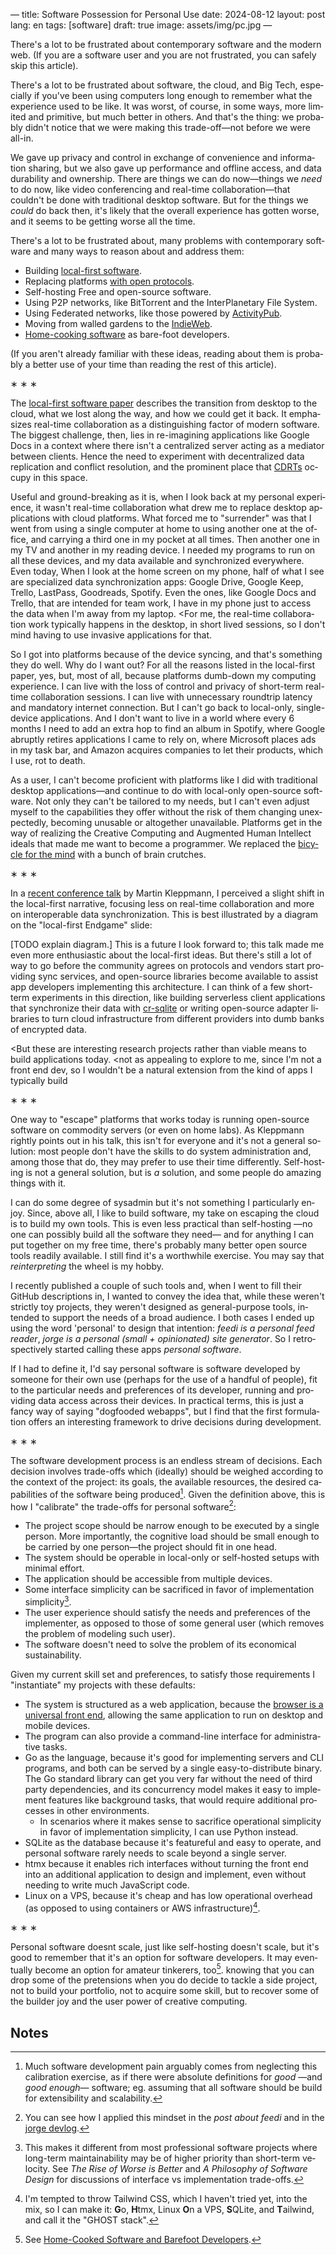 ---
title: Software Possession for Personal Use
date: 2024-08-12
layout: post
lang: en
tags: [software]
draft: true
image: assets/img/pc.jpg
---
#+OPTIONS: toc:nil num:nil
#+LANGUAGE: en

There's a lot to be frustrated about contemporary software and the modern web. (If you are a software user and you are not frustrated, you can safely skip this article).

There's a lot to be frustrated about software, the cloud, and Big Tech, especially if you've been using computers long enough to remember what the experience used to be like. It was worst, of course, in some ways, more limited and primitive, but much better in others. And that's the thing: we probably didn't notice that we were making this trade-off---not before we were all-in.

We gave up privacy and control in exchange of convenience and information sharing, but we also gave up performance and offline access, and data durability and ownership. There are things we can do now---things we /need/ to do now, like video conferencing and real-time collaboration---that couldn't be done with traditional desktop software. But for the things we /could/ do back then, it's likely that the overall experience has gotten worse, and it seems to be getting worse all the time.

There's a lot to be frustrated about, many problems with contemporary software and many ways to reason about and address them:

- Building [[https://www.inkandswitch.com/local-first/][local-first software]].
- Replacing platforms [[https://knightcolumbia.org/content/protocols-not-platforms-a-technological-approach-to-free-speech][with open protocols]].
- Self-hosting Free and open-source software.
- Using P2P networks, like BitTorrent and the InterPlanetary File System.
- Using Federated networks, like those powered by [[https://en.wikipedia.org/wiki/ActivityPub][ActivityPub]].
- Moving from walled gardens to the [[https://www.jvt.me/posts/2019/10/20/indieweb-talk/][IndieWeb]].
- [[https://maggieappleton.com/home-cooked-software][Home-cooking software]] as bare-foot developers.

(If you aren't already familiar with these ideas, reading about them is probably a better use of your time than reading the rest of this article).

#+BEGIN_CENTER
\lowast{} \lowast{} \lowast{}
#+END_CENTER

The [[https://www.inkandswitch.com/local-first/][local-first software paper]] describes the transition from desktop to the cloud, what we lost along the way, and how we could get it back. It emphasizes real-time collaboration as a distinguishing factor of modern software. The biggest challenge, then, lies in re-imagining applications like Google Docs in a context where there isn't a centralized server acting as a mediator between clients. Hence the need to experiment with decentralized data replication and conflict resolution, and the prominent place that [[https://en.wikipedia.org/wiki/Conflict-free_replicated_data_type][CDRTs]] occupy in this space.

Useful and ground-breaking as it is, when I look back at my personal experience, it wasn't real-time collaboration what drew me to replace desktop applications with cloud platforms. What forced me to "surrender" was that I went from using a single computer at home to using another one at the office, and carrying a third one in my pocket at
all times. Then another one in my TV and another in my reading device. I needed my programs to run on all these devices, and my data available and synchronized everywhere. Even today, When I look at the home screen on my phone, half of what I see are specialized data synchronization apps: Google Drive, Google Keep, Trello, LastPass, Goodreads, Spotify. Even the ones, like Google Docs and Trello, that are intended for team work, I have in my phone just to access the data when I'm away from my laptop. <For me, the real-time collaboration work typically happens in the desktop, in short lived sessions, so I don't mind having to use invasive applications for that.

So I got into platforms because of the device syncing, and that's something they do well. Why do I want out? For all the reasons listed in the local-first paper, yes, but, most of all, because platforms dumb-down my computing experience. I can live with the loss of control and privacy of short-term real-time collaboration sessions. I can live with unnecessary roundtrip latency and mandatory internet connection. But I can't go back to local-only, single-device applications. And I don't want to live in a world where every 6 months I need to add an extra hop to find an album in Spotify, where Google abruptly retires applications I came to rely on, where Microsoft places ads in my task bar, and Amazon acquires companies to let their products, which I use, rot to death.

As a user, I can't become proficient with platforms like I did with traditional desktop applications---and continue to do with local-only open-source software. Not only they can't be tailored to my needs, but I can't  even adjust myself to the capabilities they offer without the risk of them changing unexpectedly, becoming unusable or altogether unavailable. Platforms get in the way of realizing the Creative Computing and Augmented Human Intellect ideals that made me want to become a programmer. We replaced the [[https://www.youtube.com/watch?v=L40B08nWoMk][bicycle for the mind]] with a bunch of brain crutches.


#+BEGIN_CENTER
\lowast{} \lowast{} \lowast{}
#+END_CENTER


In a [[https://www.youtube.com/watch?v=NMq0vncHJvU][recent conference talk]] by Martin Kleppmann, I perceived a slight shift in the local-first narrative, focusing less on real-time collaboration and more on interoperable data synchronization. This is best illustrated by a diagram on the "local-first Endgame" slide:

#+BEGIN_EXPORT html
<div class="text-center">
 <img src="/assets/img/localfirst.jpg">
</div>
#+END_EXPORT

[TODO explain diagram.] This is a future I look forward to; this talk made me even more enthusiastic about the local-first ideas. But there's still a lot of way to go before the community agrees on protocols and vendors start providing sync services, and open-source libraries become available to assist app developers implementing this architecture. I can think of a few short-term experiments in this direction, like building serverless client applications that synchronize their data with [[https://vlcn.io/docs/cr-sqlite/intro][cr-sqlite]] or writing open-source adapter libraries to turn cloud infrastructure from different providers into dumb banks of encrypted data.

<But these are interesting research projects rather than viable means to build applications today.
<not as appealing to explore to me, since I'm not a front end dev, so I wouldn't be a natural extension from the kind of apps I typically build

#+BEGIN_CENTER
\lowast{} \lowast{} \lowast{}
#+END_CENTER

One way to "escape" platforms that works today is running open-source software on commodity servers (or even on home labs). As Kleppmann rightly points out in his talk, this isn't for everyone and it's not a general solution: most people don't have the skills to do system administration and, among those that do, they may prefer to use their time differently. Self-hosting is not a general solution, but is /a/ solution, and some people do amazing things with it.

I can do some degree of sysadmin but it's not something I particularly enjoy. Since, above all, I like to build software, my take on escaping the cloud is to build my own tools. This is even less practical than self-hosting ---no one can possibly build all the software they need--- and for anything I can put together on my free time, there's probably many better open source tools readily available. I still find it's a worthwhile exercise. You may say that /reinterpreting/ the wheel is my hobby.

I recently published a couple of such tools and, when I went to fill their GitHub descriptions in, I wanted to convey the idea that, while these weren't strictly toy projects, they weren't designed as general-purpose tools, intended to support the needs of a broad audience. I both cases I ended up using the word 'personal' to design that intention: /feedi is a personal feed reader/, /jorge is a personal (small + opinionated) site generator/. So I retrospectively started calling these apps /personal software/.

If I had to define it, I'd say personal software is software developed by someone for their own use (perhaps for the use of a handful of people), fit to the particular needs and preferences of its developer, running and providing data access across their devices. In practical terms, this is just a fancy way of saying "dogfooded webapps", but I find that the first formulation offers an interesting framework to drive decisions during development.


#+BEGIN_CENTER
\lowast{} \lowast{} \lowast{}
#+END_CENTER

The software development process is an endless stream of decisions. Each decision involves trade-offs which (ideally) should be weighed according to the context of the project: its goals, the available resources, the desired capabilities of the software being produced[fn:2]. Given the definition above, this is how I "calibrate" the trade-offs for personal software[fn:4]:

- The project scope should be narrow enough to be executed by a single person. More importantly, the cognitive load should be small enough to be carried by one person---the project should fit in one head.
- The system should be operable in local-only or self-hosted setups with minimal effort.
- The application should be accessible from multiple devices.
- Some interface simplicity can be sacrificed in favor of implementation simplicity[fn:3].
- The user experience should satisfy the needs and preferences of the implementer, as opposed to those of some general user (which removes the problem of modeling such user).
- The software doesn't need to solve the problem of its economical sustainability.

Given my current skill set and preferences, to satisfy those requirements I "instantiate" my projects with these defaults:
- The system is structured as a web application, because the [[http://www.catb.org/~esr/writings/taoup/html/ch11s08.html][browser is a universal front end]], allowing the same application to run on desktop and mobile devices.
- The program can also provide a command-line interface for administrative tasks.
- Go as the language, because it's good for implementing servers and CLI programs, and both can be served by a single easy-to-distribute binary. The Go standard library can get you very far without the need of third party dependencies, and its concurrency model makes it easy to implement features like background tasks, that would require additional processes in other environments.
  - In scenarios where it makes sense to sacrifice operational simplicity in favor of implementation simplicity, I can use Python instead.
- SQLite as the database because it's featureful and easy to operate, and personal software rarely needs to scale beyond a single server.
- htmx because it enables rich interfaces without turning the front end into an additional application to design and implement, even without needing to write much JavaScript code.
- Linux on a VPS, because it's cheap and has low operational overhead (as opposed to using containers or AWS infrastructure)[fn:5].


#+BEGIN_CENTER
\lowast{} \lowast{} \lowast{}
#+END_CENTER


Personal software doesnt scale, just like self-hosting doesn't scale, but it's good to remember that it's an option for software developers. It may eventually become an option for amateur tinkerers, too[fn:1].
knowing that you can drop some of the pretensions when you do decide to tackle a side project, not to build your portfolio, not to acquire some skill, but to recover some of the builder joy and the user power of creative computing.


** Notes

[fn:1] See [[https://maggieappleton.com/home-cooked-software][Home-Cooked Software and Barefoot Developers]].

[fn:5] I'm tempted to throw Tailwind CSS, which I haven't tried yet, into the mix, so I can make it: @@html:<b>G</b>o, <b>H</b>tmx, Linux <b>O</b>n a VPS, <b>S</b>QLite, and <b>T</b>ailwind@@, and call it the "GHOST stack".

[fn:4] You can see how I applied this mindset in the [[reclaiming-the-web-with-a-personal-reader][post about feedi]] and in the [[https://jorge.olano.dev/blog/][jorge devlog]].

[fn:3] This makes it different from most professional software projects where long-term maintainability may be of higher priority than short-term velocity. See /The Rise of Worse is Better/ and /A Philosophy of Software Design/ for discussions of interface vs implementation trade-offs.

[fn:2] Much software development pain arguably comes from neglecting this calibration exercise, as if there were absolute definitions for /good/ ---and /good enough/--- software; eg. assuming that all software should be build for extensibility and scalability.
